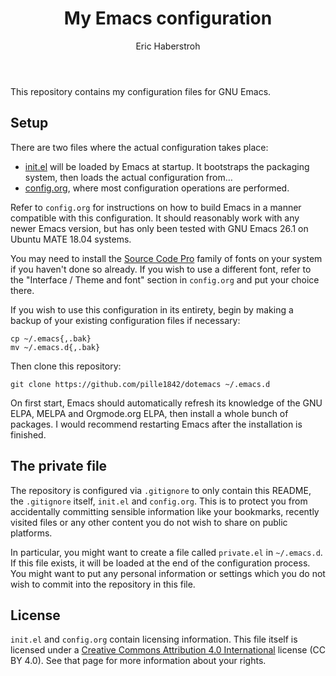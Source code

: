 #+TITLE: My Emacs configuration
#+AUTHOR: Eric Haberstroh
#+EMAIL: gpg@erixpage.de
#+STARTUP: indent

This repository contains my configuration files for GNU Emacs.

[[https://github.com/pille1842/dotemacs/blob/master/screenshot.png]]

** Setup
There are two files where the actual configuration takes place:

- [[https://github.com/pille1842/dotemacs/blob/master/init.el][init.el]] will be loaded by Emacs at startup.  It bootstraps the
  packaging system, then loads the actual configuration from...
- [[https://github.com/pille1842/dotemacs/blob/master/config.org][config.org]], where most configuration operations are performed.

Refer to =config.org= for instructions on how to build Emacs in a
manner compatible with this configuration.  It should reasonably work
with any newer Emacs version, but has only been tested with GNU Emacs
26.1 on Ubuntu MATE 18.04 systems.

You may need to install the [[https://github.com/adobe-fonts/source-code-pro][Source Code Pro]] family of fonts on your
system if you haven't done so already.  If you wish to use a different
font, refer to the "Interface / Theme and font" section in
=config.org= and put your choice there.

If you wish to use this configuration in its entirety, begin by making
a backup of your existing configuration files if necessary:

#+BEGIN_SRC shell-script
cp ~/.emacs{,.bak}
mv ~/.emacs.d{,.bak}
#+END_SRC

Then clone this repository:

#+BEGIN_SRC shell-script
git clone https://github.com/pille1842/dotemacs ~/.emacs.d
#+END_SRC

On first start, Emacs should automatically refresh its knowledge of
the GNU ELPA, MELPA and Orgmode.org ELPA, then install a whole bunch
of packages.  I would recommend restarting Emacs after the
installation is finished.

** The private file
The repository is configured via =.gitignore= to only contain this
README, the =.gitignore= itself, =init.el= and =config.org=.  This is
to protect you from accidentally committing sensible information like
your bookmarks, recently visited files or any other content you do not
wish to share on public platforms.

In particular, you might want to create a file called =private.el= in
=~/.emacs.d=.  If this file exists, it will be loaded at the end of
the configuration process.  You might want to put any personal
information or settings which you do not wish to commit into the
repository in this file.

** License
=init.el= and =config.org= contain licensing information.  This file
itself is licensed under a [[http://creativecommons.org/licenses/by/4.0/][Creative Commons Attribution 4.0
International]] license (CC BY 4.0).  See that page for more information
about your rights.

[[https://i.creativecommons.org/l/by/4.0/88x31.png]]
